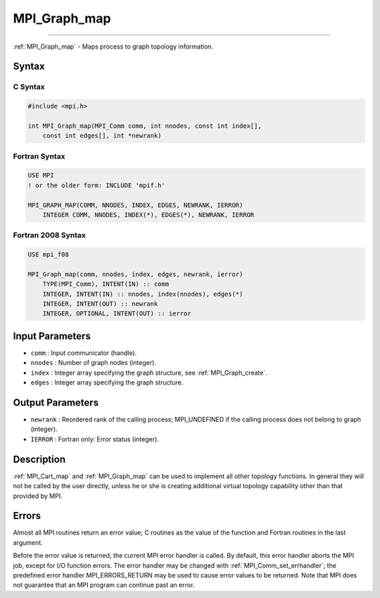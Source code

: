 .. _mpi_graph_map:

MPI_Graph_map
~~~~~~~~~~~~~
====

:ref:`MPI_Graph_map` - Maps process to graph topology information.

Syntax
======

C Syntax
--------

.. code:: c

   #include <mpi.h>

   int MPI_Graph_map(MPI_Comm comm, int nnodes, const int index[],
       const int edges[], int *newrank)

Fortran Syntax
--------------

.. code:: fortran

   USE MPI
   ! or the older form: INCLUDE 'mpif.h'

   MPI_GRAPH_MAP(COMM, NNODES, INDEX, EDGES, NEWRANK, IERROR)
       INTEGER COMM, NNODES, INDEX(*), EDGES(*), NEWRANK, IERROR

Fortran 2008 Syntax
-------------------

.. code:: fortran

   USE mpi_f08

   MPI_Graph_map(comm, nnodes, index, edges, newrank, ierror)
       TYPE(MPI_Comm), INTENT(IN) :: comm
       INTEGER, INTENT(IN) :: nnodes, index(nnodes), edges(*)
       INTEGER, INTENT(OUT) :: newrank
       INTEGER, OPTIONAL, INTENT(OUT) :: ierror

Input Parameters
================

-  ``comm`` : Input communicator (handle).
-  ``nnodes`` : Number of graph nodes (integer).
-  ``index`` : Integer array specifying the graph structure, see
   :ref:`MPI_Graph_create`.
-  ``edges`` : Integer array specifying the graph structure.

Output Parameters
=================

-  ``newrank`` : Reordered rank of the calling process; MPI_UNDEFINED if
   the calling process does not belong to graph (integer).
-  ``IERROR`` : Fortran only: Error status (integer).

Description
===========

:ref:`MPI_Cart_map` and :ref:`MPI_Graph_map` can be used to implement all
other topology functions. In general they will not be called by the user
directly, unless he or she is creating additional virtual topology
capability other than that provided by MPI.

Errors
======

Almost all MPI routines return an error value; C routines as the value
of the function and Fortran routines in the last argument.

Before the error value is returned, the current MPI error handler is
called. By default, this error handler aborts the MPI job, except for
I/O function errors. The error handler may be changed with
:ref:`MPI_Comm_set_errhandler`; the predefined error handler
MPI_ERRORS_RETURN may be used to cause error values to be returned.
Note that MPI does not guarantee that an MPI program can continue past
an error.


.. seealso:: :ref:`MPI_Cart_map` 
